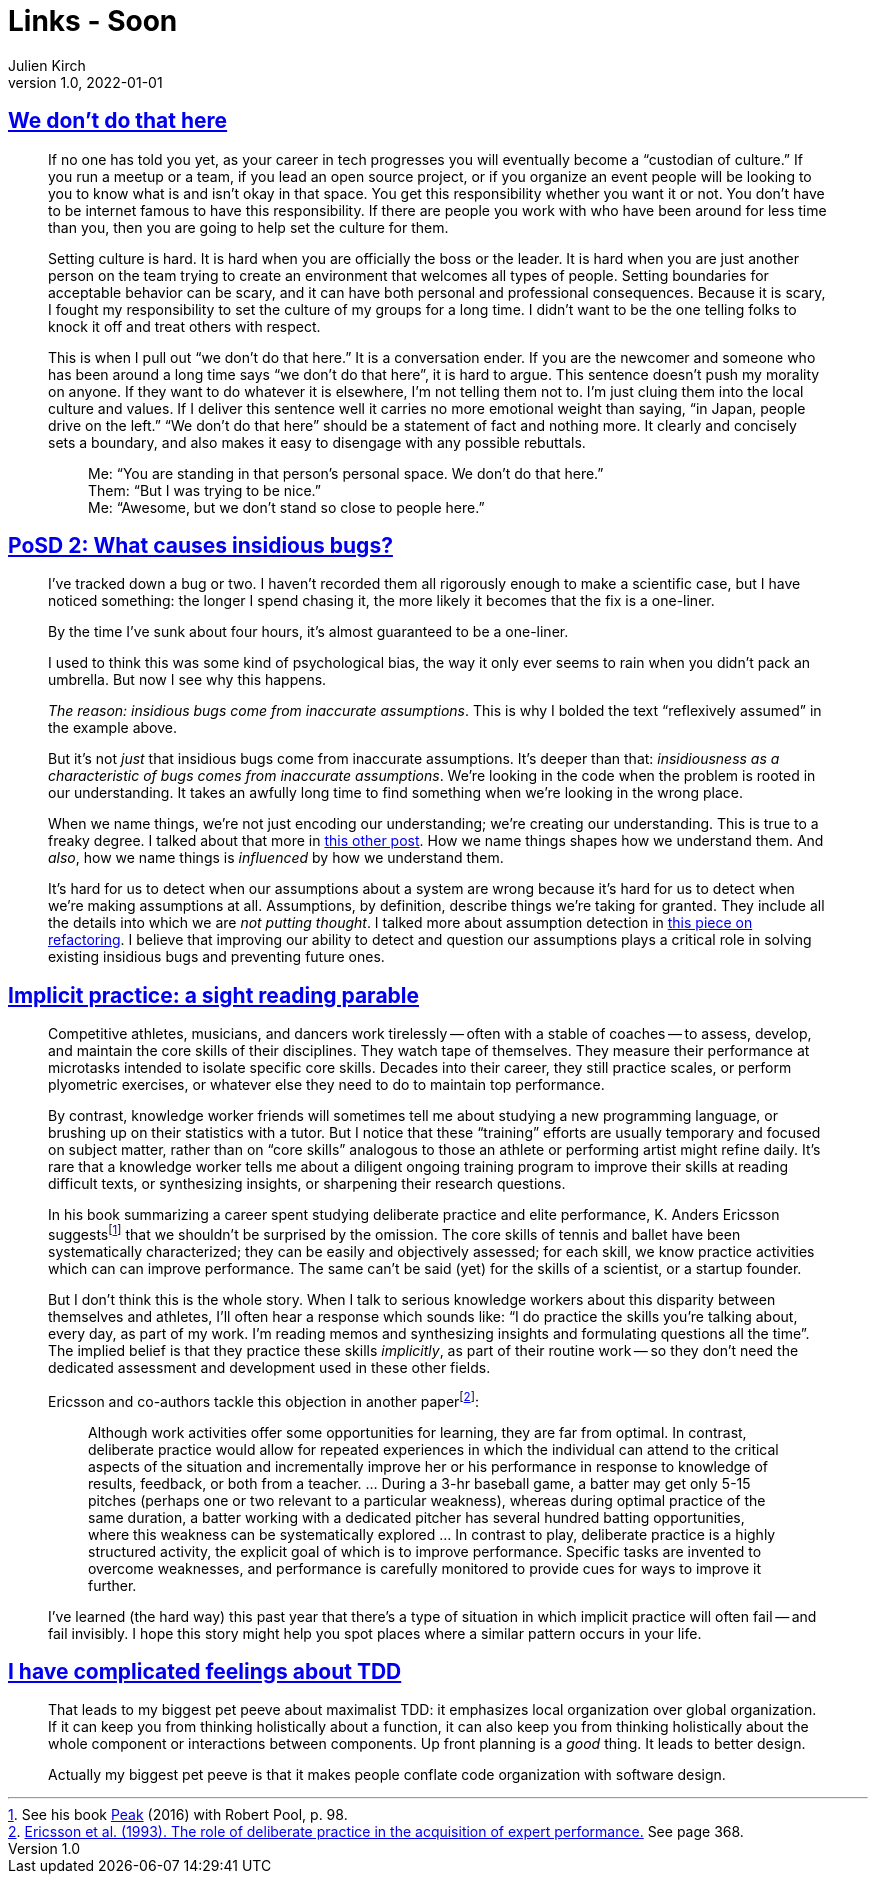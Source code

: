 = Links - Soon
Julien Kirch
v1.0, 2022-01-01
:article_lang: en
:figure-caption!:
:article_description: 

== link:https://thagomizer.com/blog/2017/09/29/we-don-t-do-that-here.html[We don't do that here]

[quote]
____
If no one has told you yet, as your career in tech progresses you will
eventually become a "`custodian of culture.`" If you run a meetup or a
team, if you lead an open source project, or if you organize an event
people will be looking to you to know what is and isn't okay in that
space. You get this responsibility whether you want it or not. You don't
have to be internet famous to have this responsibility. If there are
people you work with who have been around for less time than you, then
you are going to help set the culture for them.

Setting culture is hard. It is hard when you are officially the boss or
the leader. It is hard when you are just another person on the team
trying to create an environment that welcomes all types of people.
Setting boundaries for acceptable behavior can be scary, and it can have
both personal and professional consequences. Because it is scary, I
fought my responsibility to set the culture of my groups for a long
time. I didn't want to be the one telling folks to knock it off and
treat others with respect.

This is when I pull out "`we don't do that here.`" It is a conversation
ender. If you are the newcomer and someone who has been around a long
time says "`we don't do that here`", it is hard to argue. This sentence
doesn't push my morality on anyone. If they want to do whatever it is
elsewhere, I'm not telling them not to. I'm just cluing them into the
local culture and values. If I deliver this sentence well it carries no
more emotional weight than saying, "`in Japan, people drive on the left.`"
"`We don't do that here`" should be a statement of fact and nothing more.
It clearly and concisely sets a boundary, and also makes it easy to
disengage with any possible rebuttals.

[quote]
_____
Me: "`You are standing in that person's personal space. We don't do that
here.`" +
Them: "`But I was trying to be nice.`" +
Me: "`Awesome, but we don't stand so close to people here.`" +
_____
____

== link:https://chelseatroy.com/2019/12/30/posd-2-what-causes-insidious-bugs/[PoSD 2: What causes insidious bugs?]

[quote]
____
I've tracked down a bug or two. I haven't recorded them all rigorously enough to make a scientific case, but I have noticed something: the longer I spend chasing it, the more likely it becomes that the fix is a one-liner.

By the time I've sunk about four hours, it's almost guaranteed to be a one-liner.

I used to think this was some kind of psychological bias, the way it only ever seems to rain when you didn't pack an umbrella. But now I see why this happens.

_The reason: insidious bugs come from inaccurate assumptions_. This is why I bolded the text "`reflexively assumed`" in the example above.

But it's not _just_ that insidious bugs come from inaccurate assumptions. It's deeper than that: _insidiousness as a characteristic of bugs comes from inaccurate assumptions_. We're looking in the code when the problem is rooted in our understanding. It takes an awfully long time to find something when we're looking in the wrong place.

When we name things, we're not just encoding our understanding; we're creating our understanding. This is true to a freaky degree. I talked about that more in link:https://chelseatroy.com/2018/09/03/build-graceful-processes-an-approach-to-code-design/[this other post]. How we name things shapes how we understand them. And _also_, how we name things is _influenced_  by how we understand them.

It's hard for us to detect when our assumptions about a system are wrong because it's hard for us to detect when we're making assumptions at all. Assumptions, by definition, describe things we're taking for granted. They include all the details into which we are _not putting thought_. I talked more about assumption detection in link:https://chelseatroy.com/2019/03/25/pearconf-talk-the-technology-and-psychology-of-refactoring/[this piece on refactoring]. I believe that improving our ability to detect and question our assumptions plays a critical role in solving existing insidious bugs and preventing future ones.
____

== link:https://andymatuschak.org/sight-reading/[Implicit practice: a sight reading parable]

[quote]
____
Competitive athletes, musicians, and dancers work tirelessly -- often with a stable of coaches -- to assess, develop, and maintain the core skills of their disciplines. They watch tape of themselves. They measure their performance at microtasks intended to isolate specific core skills. Decades into their career, they still practice scales, or perform plyometric exercises, or whatever else they need to do to maintain top performance.

By contrast, knowledge worker friends will sometimes tell me about studying a new programming language, or brushing up on their statistics with a tutor. But I notice that these "`training`" efforts are usually temporary and focused on subject matter, rather than on "`core skills`" analogous to those an athlete or performing artist might refine daily. It's rare that a knowledge worker tells me about a diligent ongoing training program to improve their skills at reading difficult texts, or synthesizing insights, or sharpening their research questions.

In his book summarizing a career spent studying deliberate practice and elite performance, K. Anders Ericsson suggests{empty}footnote:[See his book link:https://www.amazon.com/Peak-Secrets-New-Science-Expertise-ebook/dp/B011H56MKS/ref=tmm_kin_swatch_0?_encoding=UTF8&qid=&sr=[Peak] (2016) with Robert Pool, p. 98.] that we shouldn't be surprised by the omission. The core skills of tennis and ballet have been systematically characterized; they can be easily and objectively assessed; for each skill, we know practice activities which can can improve performance. The same can't be said (yet) for the skills of a scientist, or a startup founder.

But I don't think this is the whole story. When I talk to serious knowledge workers about this disparity between themselves and athletes, I'll often hear a response which sounds like: "`I do practice the skills you're talking about, every day, as part of my work. I'm reading memos and synthesizing insights and formulating questions all the time`". The implied belief is that they practice these skills _implicitly_, as part of their routine work -- so they don't need the dedicated assessment and development used in these other fields.

Ericsson and co-authors tackle this objection in another paper{empty}footnote:[link:http://andymatuschak.org/files/papers/Ericsson%20et%20al%20-%201993%20-%20The%20role%20of%20deliberate%20practice%20in%20the%20acquisition%20of%20expert%20performance.pdf[Ericsson et al. (1993). The role of deliberate practice in the acquisition of expert performance.] See page 368.]:

[quote]
_____
Although work activities offer some opportunities for learning, they are far from optimal. In contrast, deliberate practice would allow for repeated experiences in which the individual can attend to the critical aspects of the situation and incrementally improve her or his performance in response to knowledge of results, feedback, or both from a teacher. … During a 3-hr baseball game, a batter may get only 5-15 pitches (perhaps one or two relevant to a particular weakness), whereas during optimal practice of the same duration, a batter working with a dedicated pitcher has several hundred batting opportunities, where this weakness can be systematically explored … In contrast to play, deliberate practice is a highly structured activity, the explicit goal of which is to improve performance. Specific tasks are invented to overcome weaknesses, and performance is carefully monitored to provide cues for ways to improve it further.
_____

I've learned (the hard way) this past year that there's a type of situation in which implicit practice will often fail -- and fail invisibly. I hope this story might help you spot places where a similar pattern occurs in your life.
____

== link:https://buttondown.email/hillelwayne/archive/i-have-complicated-feelings-about-tdd-8403/[I have complicated feelings about TDD]

[quote]
____
That leads to my biggest pet peeve about maximalist TDD: it emphasizes local organization over global organization. If it can keep you from thinking holistically about a function, it can also keep you from thinking holistically about the whole component or interactions between components. Up front planning is a _good_ thing. It leads to better design.
____

[quote]
____
Actually my biggest pet peeve is that it makes people conflate code organization with software design.
____
